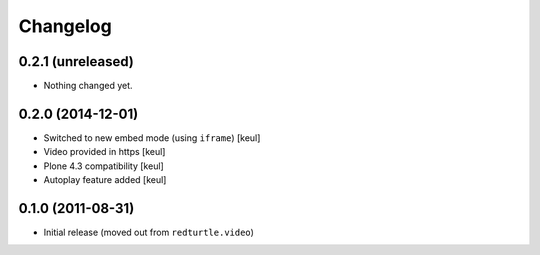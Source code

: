 Changelog
=========

0.2.1 (unreleased)
------------------

- Nothing changed yet.


0.2.0 (2014-12-01)
------------------

- Switched to new embed mode (using ``iframe``)
  [keul]
- Video provided in https
  [keul]
- Plone 4.3 compatibility
  [keul]
- Autoplay feature added
  [keul]

0.1.0 (2011-08-31)
------------------

- Initial release (moved out from ``redturtle.video``)

